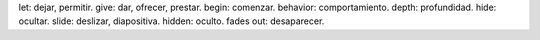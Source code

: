 let: dejar, permitir.
give: dar, ofrecer, prestar.
begin: comenzar.
behavior: comportamiento.
depth: profundidad.
hide: ocultar.
slide: deslizar, diapositiva.
hidden: oculto.
fades out: desaparecer.

